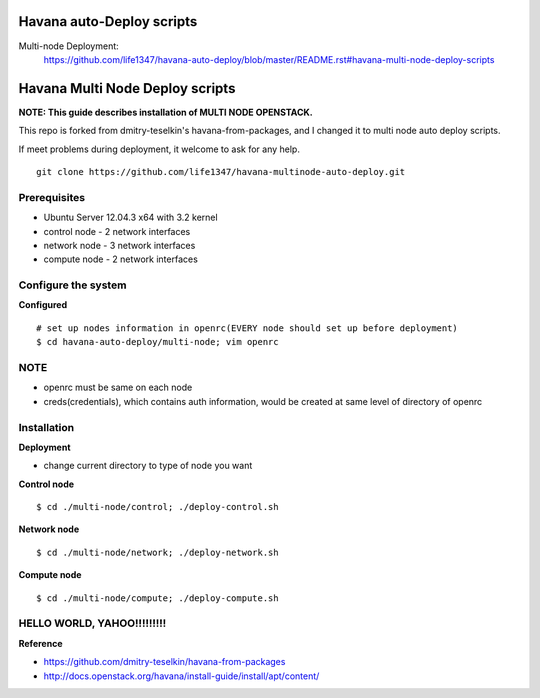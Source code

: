 Havana auto-Deploy scripts
####################

Multi-node Deployment:
    https://github.com/life1347/havana-auto-deploy/blob/master/README.rst#havana-multi-node-deploy-scripts

Havana Multi Node Deploy scripts
####################

**NOTE: This guide describes installation of MULTI NODE OPENSTACK.**

This repo is forked from dmitry-teselkin's havana-from-packages, and I changed it to multi node auto deploy scripts.

If meet problems during deployment, it welcome to ask for any help. 

::

    git clone https://github.com/life1347/havana-multinode-auto-deploy.git
..


Prerequisites
=============

* Ubuntu Server 12.04.3 x64 with 3.2 kernel 
* control node - 2 network interfaces
* network node - 3 network interfaces
* compute node - 2 network interfaces

Configure the system
====================

**Configured**
::
    # set up nodes information in openrc(EVERY node should set up before deployment)
    $ cd havana-auto-deploy/multi-node; vim openrc
..

NOTE
============
* openrc must be same on each node
* creds(credentials), which contains auth information, would be created at same level of directory of openrc

Installation
============

**Deployment**

* change current directory to type of node you want

**Control node**
::
    $ cd ./multi-node/control; ./deploy-control.sh
..

**Network node**
::
    $ cd ./multi-node/network; ./deploy-network.sh
..

**Compute node**
::
    $ cd ./multi-node/compute; ./deploy-compute.sh
..

HELLO WORLD, YAHOO!!!!!!!!!
==============
**Reference**

* https://github.com/dmitry-teselkin/havana-from-packages
* http://docs.openstack.org/havana/install-guide/install/apt/content/
